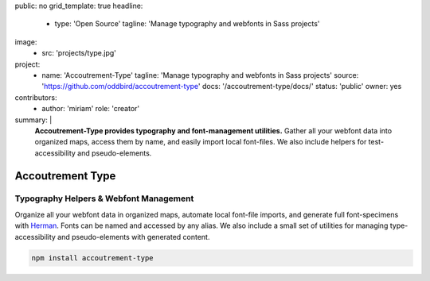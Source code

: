 public: no
grid_template: true
headline:
  - type: 'Open Source'
    tagline: 'Manage typography and webfonts in Sass projects'
image:
  - src: 'projects/type.jpg'
project:
  - name: 'Accoutrement-Type'
    tagline: 'Manage typography and webfonts in Sass projects'
    source: 'https://github.com/oddbird/accoutrement-type'
    docs: '/accoutrement-type/docs/'
    status: 'public'
    owner: yes
contributors:
  - author: 'miriam'
    role: 'creator'
summary: |
  **Accoutrement-Type provides typography
  and font-management utilities.**
  Gather all your webfont data into organized maps,
  access them by name,
  and easily import local font-files.
  We also include helpers for test-accessibility
  and pseudo-elements.


Accoutrement Type
=================

.. ---------------------------------
.. callmacro:: content.macros.j2#rst
  :tag: 'start'

Typography Helpers & Webfont Management
---------------------------------------

.. image:: https://badge.fury.io/js/accoutrement-type.svg
  :alt: 'npm package'
  :target: https://www.npmjs.com/package/accoutrement-type

.. image:: https://api.travis-ci.org/oddbird/accoutrement-type.svg
  :alt: 'build status'
  :target: https://travis-ci.org/oddbird/accoutrement-type

Organize all your webfont data in organized maps,
automate local font-file imports,
and generate full font-specimens with `Herman`_.
Fonts can be named and accessed by any alias.
We also include a small set of utilities
for managing type-accessibility
and pseudo-elements with generated content.

.. _Herman: /herman/

.. code:: bash

  npm install accoutrement-type

.. callmacro:: content.macros.j2#rst
  :tag: 'end'
.. ---------------------------------

.. callmacro:: content.macros.j2#accoutrement

